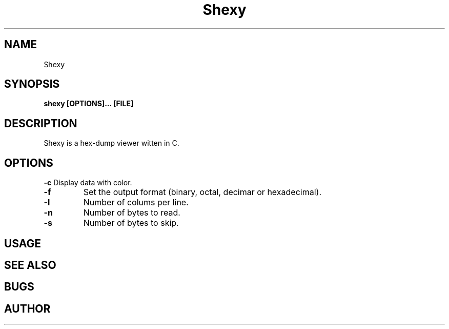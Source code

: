 .TH Shexy 1
.SH NAME
Shexy
.SH SYNOPSIS
.B shexy [OPTIONS]... [FILE]
.SH DESCRIPTION
Shexy is a hex-dump viewer witten in C.
.SH OPTIONS
.B \-c 
Display data with color.
.TP
.B \-f
Set the output format (binary, octal, decimar or hexadecimal).
.TP
.B \-l
Number of colums per line.
.TP
.B \-n
Number of bytes to read.
.TP
.B \-s
Number of bytes to skip.
.SH USAGE
.SH SEE ALSO
.SH BUGS
.SH AUTHOR
